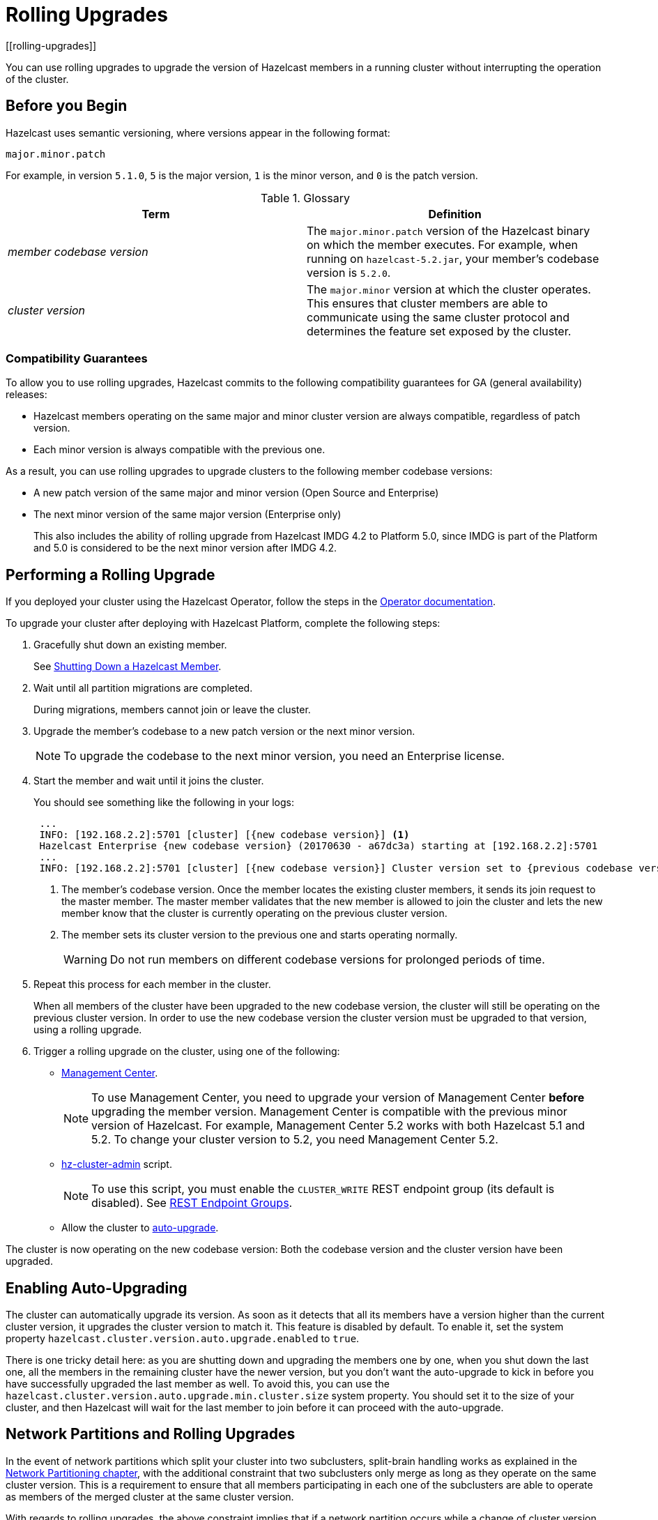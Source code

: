 = Rolling Upgrades
:description: You can use rolling upgrades to upgrade the version of Hazelcast members in a running cluster without interrupting the operation of the cluster.
[[rolling-upgrades]]

{description}

== Before you Begin

Hazelcast uses semantic versioning, where versions appear in the following format:

`major.minor.patch`

For example, in version `5.1.0`, `5` is the major version, `1` is the minor verson, and `0` is the patch version.

[[terminology]]
.Glossary
[cols="e,a"]
|===
|Term|Definition

|member codebase version
|The `major.minor.patch` version of the
Hazelcast binary on which the member executes. For example, when running
on `hazelcast-5.2.jar`, your member's codebase version is `5.2.0`.

|cluster version
|The `major.minor` version at which the cluster
operates. This ensures that cluster members are able to communicate using
the same cluster protocol and
determines the feature set exposed by the cluster.
|===

[[hazelcast-members-compatibility-guarantees]]
=== Compatibility Guarantees

To allow you to use rolling upgrades, Hazelcast commits to the following compatibility guarantees for GA (general availability) releases:

- Hazelcast members operating on the same major and minor
cluster version are always compatible, regardless of patch version.

- Each minor version is always compatible with the previous one.

As a result, you can use rolling upgrades to upgrade clusters to the following member codebase versions:

- A new patch version of the same major and minor version (Open Source and Enterprise)
- The next minor version of the same major version (Enterprise only)
+
This also includes the ability of rolling upgrade from Hazelcast IMDG 4.2 to Platform 5.0, since IMDG is part of the Platform and 5.0 is considered to be the next minor version after IMDG 4.2.

[[rolling-upgrade-procedure]]
== Performing a Rolling Upgrade

If you deployed your cluster using the Hazelcast Operator, follow the steps in the link:https://docs.hazelcast.com/operator/latest/scaling-upgrading#upgrading[Operator documentation, window=_blank].

To upgrade your cluster after deploying with Hazelcast Platform, complete the following steps:

. Gracefully shut down an existing member.
+
See xref:shutdown.adoc#shutting-down-a-hazelcast-member[Shutting Down a Hazelcast Member].

. Wait until all partition migrations are completed.
+
During migrations, members cannot join or leave the cluster.

. Upgrade the member's codebase to a new patch version or the next minor version.
+
NOTE: To upgrade the codebase to the next minor version, you need an Enterprise license.

. Start the member and wait until it joins the cluster.
+
You should see something like the following in your logs:
+
```
 ...
 INFO: [192.168.2.2]:5701 [cluster] [{new codebase version}] <1>
 Hazelcast Enterprise {new codebase version} (20170630 - a67dc3a) starting at [192.168.2.2]:5701
 ...
 INFO: [192.168.2.2]:5701 [cluster] [{new codebase version}] Cluster version set to {previous codebase version} <2>
```
+
<1> The member's codebase version. Once the member locates the existing cluster members, it sends its join request to the master member. The master member validates that the new member is allowed to join the cluster and lets the new member know that the cluster is currently operating on the previous cluster version.
<2> The member sets its cluster version to the previous one and starts operating normally.
+
WARNING: Do not run members on different codebase versions for prolonged periods of time.

. Repeat this process for each member in the cluster.
+
When all members of the cluster have been upgraded to the new codebase version, the cluster will still be operating on the previous cluster version. In order to use the new codebase version the cluster version must be upgraded to that version, using a rolling upgrade.

. [[upgrading-cluster-version]]Trigger a rolling upgrade on the cluster, using one of the following:
+
* xref:{page-latest-supported-mc}@management-center:monitor-imdg:cluster-administration.adoc#rolling-upgrade[Management Center].
+
NOTE: To use Management Center, you need to upgrade your version of Management Center *before* upgrading the member version. Management Center is compatible with the previous minor version of
Hazelcast. For example, Management Center 5.2 works with both Hazelcast 5.1 and 5.2. To change your cluster version to 5.2, you need Management Center 5.2.
* xref:management:cluster-utilities.adoc#using-the-hz-cluster-admin-script[hz-cluster-admin] script.
+
NOTE: To use this script, you must enable the `CLUSTER_WRITE`
REST endpoint group (its default is disabled). See
xref:maintain-cluster:rest-api.adoc#using-the-rest-endpoint-groups[REST Endpoint Groups].
* Allow the cluster to <<enabling-auto-upgrading, auto-upgrade>>.

The cluster is now operating on the new codebase version: Both the codebase version and the cluster version have been upgraded.

== Enabling Auto-Upgrading

The cluster can automatically upgrade its version. As soon as it detects 
that all its members have a version higher than the current cluster 
version, it upgrades the cluster version to match it. This feature is
disabled by default. To enable it, set the system property 
`hazelcast.cluster.version.auto.upgrade.enabled` to `true`.

There is one tricky detail here: as you are shutting down and upgrading 
the members one by one, when you shut down the last one, all the members 
in the remaining cluster have the newer version, but you don't want the 
auto-upgrade to kick in before you have successfully upgraded the last
member as well. To avoid this, you can use the 
`hazelcast.cluster.version.auto.upgrade.min.cluster.size` system
property. You should 
set it to the size of your cluster, and then Hazelcast will wait for the
last member to join before it can proceed with the auto-upgrade.

[[network-partitions-and-rolling-upgrades]]
== Network Partitions and Rolling Upgrades

In the event of network partitions which split your cluster into two subclusters,
split-brain handling works as explained in the
xref:network-partitioning:network-partitioning.adoc[Network Partitioning chapter],
with the additional constraint that two subclusters only merge as long as they operate
on the same cluster version. This is a requirement to ensure that all members participating
in each one of the subclusters are able to operate as members of the merged cluster at
the same cluster version.

With regards to rolling upgrades, the above constraint implies that if a network
partition occurs while a change of cluster version is in progress, then with some
unlucky timing, one subcluster may be upgraded to the new cluster version and another
subcluster may have upgraded members but still operate at the old cluster version.

In order for the two subclusters to merge, it is necessary to change the cluster
version of the subcluster that still operates on the old cluster version, so that
both subclusters will be operating at the same, upgraded cluster version and able
to merge as soon as the network partition is fixed.

== Using Rolling Restarts to Switch to High-Density Memory Store

As a Hazelcast Platform Enterprise user, you can perform a rolling restart on your cluster to start using xref:storage:high-density-memory.adoc[High-Density Memory Store] in your maps.

For this you need to:

. Update your cluster and map configurations:
* Enable the xref:storage:high-density-memory.adoc#configuring-high-density-memory-store[native memory] in your cluster.
* Set the xref:data-structures:setting-data-format.adoc#using-high-density-memory-store-with-map[in-memory format] of your maps on each member as `NATIVE`.
. Perform a rolling restart of your members, i.e., restart **each** cluster member by xref:maintain-cluster:shutdown.adoc#shutting-down-a-hazelcast-member[shutting down] and starting them again.

Your maps are now backed with High-Density Memory Store.

[[rolling-upgrade-faq]]
== Rolling Upgrade FAQ

The following provide answers to the frequently asked questions related to rolling member upgrades.

**How is the cluster version set?**

When a new member starts, it is not yet joined to a cluster; therefore its
cluster version is still undetermined. In order for the cluster version to be
set, one of the following must happen:

* the member cannot locate any members of the cluster to join or is configured
without a joiner: in this case, the member appoints itself as the master of a
new single-member cluster and its cluster version is set to the `major.minor` version
of its own codebase version. So a standalone member running on codebase version `5.2.0`
sets its own cluster version to `5.2`.
* the member that is starting locates members of the cluster and identifies which is
the master: in this case, the master validates that the joining member's codebase version
is compatible with the current cluster version. If it is found to be compatible, then
the member joins and the master sends the cluster version, which is set on the joining
member. Otherwise, the starting member fails to join and shuts down.

**What if a new Hazelcast minor version changes fundamental cluster protocol communication, like join messages?**

NOTE: The version numbers used in the paragraph below are only used as an example.

On startup, as answered in the above question (How is the cluster version set?),
the cluster version is not yet known to a member that has not joined any cluster.
By default the newly started member uses the cluster protocol that corresponds to
its codebase version until this member joins a cluster
(so for codebase `5.2.0` this means implicitly assuming cluster version `5.2`).
If, hypothetically, major changes in discovery & join operations
have been introduced which do not allow the member to join a `5.1` cluster,
then the member should be explicitly configured to start
assuming a `5.1` cluster version.


**Do I have to upgrade clients to work with rolling upgrades?**

Clients which implement the Open Binary Client Protocol
are compatible with Hazelcast version 3.6 and newer minor versions.
Thus older client versions are compatible with next minor versions. Newer clients
connected to a cluster operate at the lower version of capabilities until
all members are upgraded and the cluster version upgrade occurs.


**Can I stop and start multiple members at once during a rolling member upgrade?**

It is not recommended due to potential network partitions.
It is advised to always stop and start one member in each upgrade step.


**Can I upgrade my business app together with Hazelcast while doing a rolling member upgrade?**

Yes, but make sure to make the new version of your app compatible with the old
one since there will be a timespan when both versions interoperate.
Checking if two versions of your app are compatible includes verifying
binary and algorithmic compatibility and some other steps.

It is worth mentioning that a business app upgrade is orthogonal to a
rolling member upgrade. A rolling business app upgrade may be done without upgrading the members.
